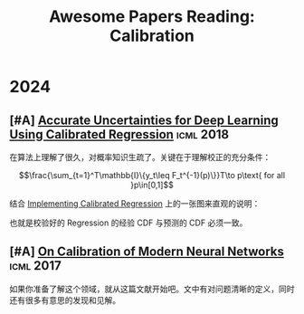 #+title: Awesome Papers Reading: Calibration
#+data: 2024-06-28 Fri

* 2024

** [#A] [[https://arxiv.org/abs/1807.00263][Accurate Uncertainties for Deep Learning Using Calibrated Regression]] :icml:2018:

在算法上理解了很久，对概率知识生疏了。关键在于理解校正的充分条件：

$$\frac{\sum_{t=1}^T\mathbb{I}\{y_t\leq F_t^{-1}(p)\}}T\to p\text{ for all }p\in[0,1]$$

结合 [[https://github.com/AnthonyRentsch/calibrated_regression/blob/master/FinalProjectReport.ipynb][Implementing Calibrated Regression]] 上的一张图来直观的说明：

#+attr_org: :width 900px
[[file:imgs/20240629105704_calibrate.png]]

也就是校验好的 Regression 的经验 CDF 与预测的 CDF 必须一致。

** [#A] [[https://arxiv.org/abs/1706.04599][On Calibration of Modern Neural Networks]] :icml:2017:

如果你准备了解这个领域，就从这篇文献开始吧。文中有对问题清晰的定义，同时还有很多有意思的发现和见解。

